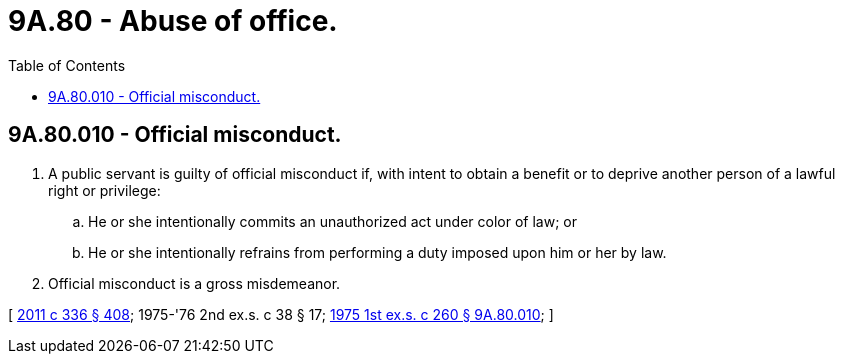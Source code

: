 = 9A.80 - Abuse of office.
:toc:

== 9A.80.010 - Official misconduct.
. A public servant is guilty of official misconduct if, with intent to obtain a benefit or to deprive another person of a lawful right or privilege:

.. He or she intentionally commits an unauthorized act under color of law; or

.. He or she intentionally refrains from performing a duty imposed upon him or her by law.

. Official misconduct is a gross misdemeanor.

[ http://lawfilesext.leg.wa.gov/biennium/2011-12/Pdf/Bills/Session%20Laws/Senate/5045.SL.pdf?cite=2011%20c%20336%20§%20408[2011 c 336 § 408]; 1975-'76 2nd ex.s. c 38 § 17; http://leg.wa.gov/CodeReviser/documents/sessionlaw/1975ex1c260.pdf?cite=1975%201st%20ex.s.%20c%20260%20§%209A.80.010[1975 1st ex.s. c 260 § 9A.80.010]; ]

